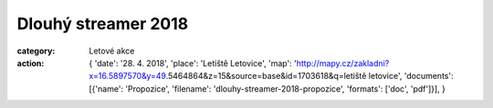 Dlouhý streamer 2018
####################

:category: Letové akce
:action: {
         'date': '28. 4. 2018',
         'place': 'Letiště Letovice',
         'map': 'http://mapy.cz/zakladni?x=16.5897570&y=49.5464864&z=15&source=base&id=1703618&q=letiště letovice',
         'documents':
         [{'name': 'Propozice',
         'filename': 'dlouhy-streamer-2018-propozice',
         'formats': ['doc', 'pdf']}],
         }
